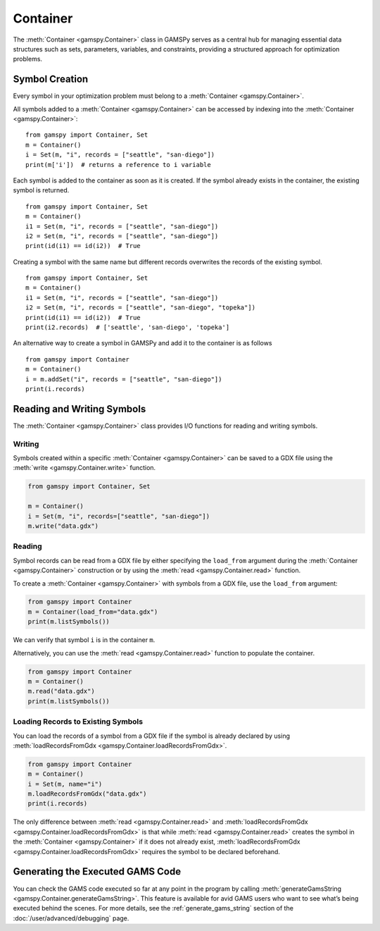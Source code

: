 .. _container:

.. meta::
   :description: Documentation of GAMSPy Container (gamspy.Container)
   :keywords: Container, GAMSPy, gamspy, GAMS, gams, mathematical modeling, sparsity, performance

*********
Container
*********

The :meth:`Container <gamspy.Container>` class in GAMSPy serves as a central hub for managing essential data structures such as sets, parameters, variables, 
and constraints, providing a structured approach for optimization problems. 

===============
Symbol Creation
===============

Every symbol in your optimization problem must belong to a :meth:`Container <gamspy.Container>`.

All symbols added to a :meth:`Container <gamspy.Container>` can be accessed by indexing into the :meth:`Container <gamspy.Container>`::
    
    from gamspy import Container, Set
    m = Container()
    i = Set(m, "i", records = ["seattle", "san-diego"])
    print(m['i'])  # returns a reference to i variable

Each symbol is added to the container as soon as it is created. If the symbol already exists in the container, the existing symbol is returned. ::

    from gamspy import Container, Set
    m = Container()
    i1 = Set(m, "i", records = ["seattle", "san-diego"])
    i2 = Set(m, "i", records = ["seattle", "san-diego"])
    print(id(i1) == id(i2))  # True

Creating a symbol with the same name but different records overwrites the records of the existing symbol. ::

    from gamspy import Container, Set
    m = Container()
    i1 = Set(m, "i", records = ["seattle", "san-diego"])
    i2 = Set(m, "i", records = ["seattle", "san-diego", "topeka"])
    print(id(i1) == id(i2))  # True
    print(i2.records)  # ['seattle', 'san-diego', 'topeka']

An alternative way to create a symbol in GAMSPy and add it to the container is as follows ::

    from gamspy import Container
    m = Container()
    i = m.addSet("i", records = ["seattle", "san-diego"])
    print(i.records)

===========================
Reading and Writing Symbols
===========================

The :meth:`Container <gamspy.Container>` class provides I/O functions for reading and writing symbols.

Writing
-------
Symbols created within a specific :meth:`Container <gamspy.Container>` can be saved to a GDX file using the :meth:`write <gamspy.Container.write>` function.

.. code-block:: python
    
    from gamspy import Container, Set
    
    m = Container()
    i = Set(m, "i", records=["seattle", "san-diego"])
    m.write("data.gdx")

Reading
-------
Symbol records can be read from a GDX file by either specifying the ``load_from`` argument during the :meth:`Container <gamspy.Container>` construction or by using the :meth:`read <gamspy.Container.read>` function.

To create a :meth:`Container <gamspy.Container>` with symbols from a GDX file, use the ``load_from`` argument:

.. code-block:: python

    from gamspy import Container
    m = Container(load_from="data.gdx")
    print(m.listSymbols())

We can verify that symbol ``i`` is in the container ``m``.

Alternatively, you can use the :meth:`read <gamspy.Container.read>` function to populate the container.

.. code-block:: python

    from gamspy import Container
    m = Container()
    m.read("data.gdx")
    print(m.listSymbols())

Loading Records to Existing Symbols
-----------------------------------

You can load the records of a symbol from a GDX file if the symbol is already declared by using :meth:`loadRecordsFromGdx <gamspy.Container.loadRecordsFromGdx>`.

.. code-block:: python

    from gamspy import Container
    m = Container()
    i = Set(m, name="i")
    m.loadRecordsFromGdx("data.gdx")
    print(i.records)

The only difference between :meth:`read <gamspy.Container.read>` and :meth:`loadRecordsFromGdx <gamspy.Container.loadRecordsFromGdx>` is that while :meth:`read <gamspy.Container.read>` creates the symbol in the :meth:`Container <gamspy.Container>`
if it does not already exist, :meth:`loadRecordsFromGdx <gamspy.Container.loadRecordsFromGdx>` requires the symbol to be declared beforehand.

=================================
Generating the Executed GAMS Code
=================================

You can check the GAMS code executed so far at any point in the program by calling :meth:`generateGamsString <gamspy.Container.generateGamsString>`.
This feature is available for avid GAMS users who want to see what’s being executed behind the scenes. For more details, see the 
:ref:`generate_gams_string` section of the :doc:`/user/advanced/debugging` page. 
